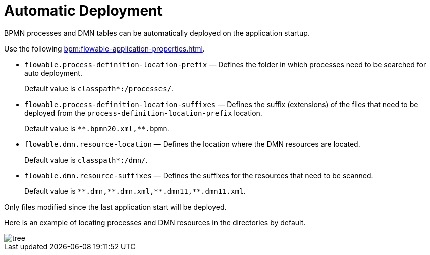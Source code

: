 =  Automatic Deployment

BPMN processes and DMN tables can be automatically deployed on the application startup.

Use the following xref:bpm:flowable-application-properties.adoc[].

* `flowable.process-definition-location-prefix` — Defines the folder in which processes need to be searched for auto deployment.
+
Default value is `classpath*:/processes/`.
+
* `flowable.process-definition-location-suffixes` — Defines the suffix (extensions) of the files
that need to be deployed from the `process-definition-location-prefix` location.
+
Default value is `pass:[*]pass:[*].bpmn20.xml,**.bpmn`.
+
* `flowable.dmn.resource-location` — Defines the location where the DMN resources are located.
+
Default value is `classpath*:/dmn/`.
+
* `flowable.dmn.resource-suffixes` — Defines the suffixes for the resources that need to be scanned.
+
Default value is `pass:[*]pass:[*].dmn,pass:[*]pass:[*].dmn.xml,pass:[*]pass:[*].dmn11,**.dmn11.xml`.

Only files modified since the last application start will be deployed.

Here is an example of locating processes and DMN resources in the directories by default.

image::auto-deploy/tree.png[align="center"]
